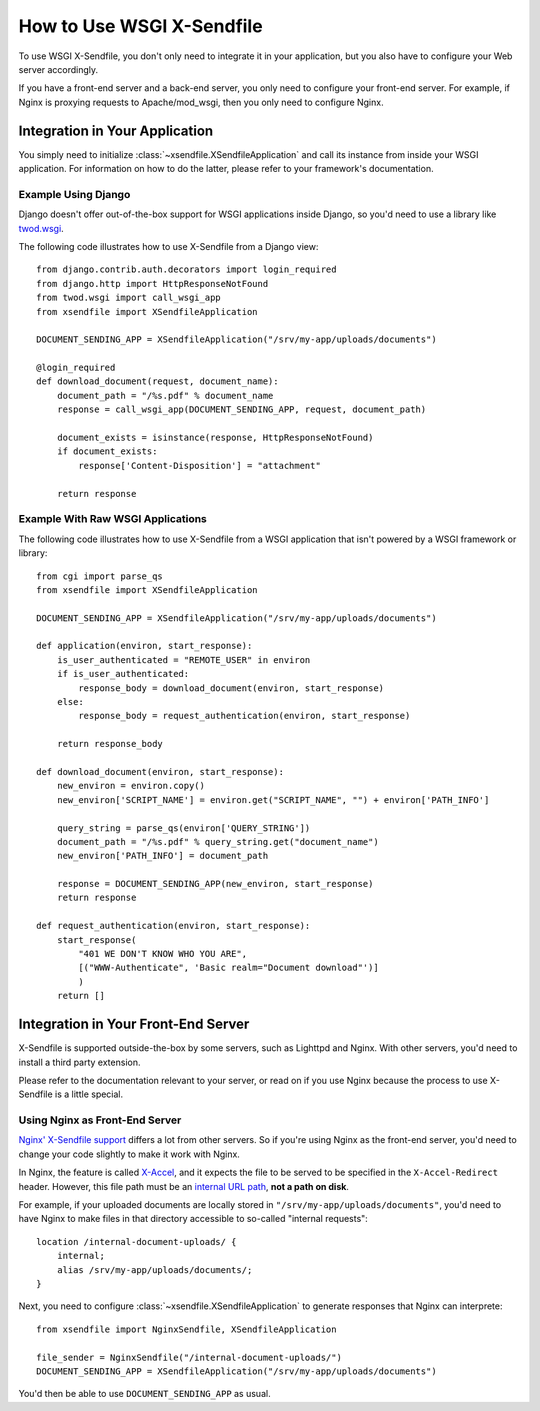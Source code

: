 ==========================
How to Use WSGI X-Sendfile
==========================

To use WSGI X-Sendfile, you don't only need to integrate it in your application,
but you also have to configure your Web server accordingly.

If you have a front-end server and a back-end server, you only need to configure
your front-end server. For example, if Nginx is proxying requests to
Apache/mod_wsgi, then you only need to configure Nginx.

Integration in Your Application
===============================

You simply need to initialize :class:`~xsendfile.XSendfileApplication` and
call its instance from inside your WSGI application. For information on how to
do the latter, please refer to your framework's documentation.

Example Using Django
--------------------

Django doesn't offer out-of-the-box support for WSGI applications inside Django,
so you'd need to use a library like `twod.wsgi
<http://pythonhosted.org/twod.wsgi/manual/embedded-apps.html>`_.

The following code illustrates how to use X-Sendfile from a Django view::

    from django.contrib.auth.decorators import login_required
    from django.http import HttpResponseNotFound
    from twod.wsgi import call_wsgi_app
    from xsendfile import XSendfileApplication
    
    DOCUMENT_SENDING_APP = XSendfileApplication("/srv/my-app/uploads/documents")
    
    @login_required
    def download_document(request, document_name):
        document_path = "/%s.pdf" % document_name
        response = call_wsgi_app(DOCUMENT_SENDING_APP, request, document_path)
        
        document_exists = isinstance(response, HttpResponseNotFound)
        if document_exists:
            response['Content-Disposition'] = "attachment"
        
        return response


Example With Raw WSGI Applications
----------------------------------

The following code illustrates how to use X-Sendfile from a  WSGI application
that isn't powered by a WSGI framework or library::

    from cgi import parse_qs
    from xsendfile import XSendfileApplication
    
    DOCUMENT_SENDING_APP = XSendfileApplication("/srv/my-app/uploads/documents")
    
    def application(environ, start_response):
        is_user_authenticated = "REMOTE_USER" in environ
        if is_user_authenticated:
            response_body = download_document(environ, start_response)
        else:
            response_body = request_authentication(environ, start_response)
        
        return response_body
    
    def download_document(environ, start_response):
        new_environ = environ.copy()
        new_environ['SCRIPT_NAME'] = environ.get("SCRIPT_NAME", "") + environ['PATH_INFO']
        
        query_string = parse_qs(environ['QUERY_STRING'])
        document_path = "/%s.pdf" % query_string.get("document_name")
        new_environ['PATH_INFO'] = document_path
        
        response = DOCUMENT_SENDING_APP(new_environ, start_response)
        return response
    
    def request_authentication(environ, start_response):
        start_response(
            "401 WE DON'T KNOW WHO YOU ARE",
            [("WWW-Authenticate", 'Basic realm="Document download"')]
            )
        return []


Integration in Your Front-End Server
====================================

X-Sendfile is supported outside-the-box by some servers, such as Lighttpd and
Nginx. With other servers, you'd need to install a third party extension.

Please refer to the documentation relevant to your server, or read on if you
use Nginx because the process to use X-Sendfile is a little special.


Using Nginx as Front-End Server
-------------------------------

`Nginx' X-Sendfile support <http://wiki.nginx.org/XSendfile>`_ differs a lot
from other servers. So if you're using Nginx as the front-end server, you'd
need to change your code slightly to make it work with Nginx.

In Nginx, the feature is called `X-Accel <http://wiki.nginx.org/X-accel>`_, and
it expects the file to be served to be specified in the ``X-Accel-Redirect``
header. However, this file path must be an `internal URL path
<http://wiki.nginx.org/NginxHttpCoreModule#internal>`_, **not a path on disk**.

For example, if your uploaded documents are locally stored in
``"/srv/my-app/uploads/documents"``, you'd need to have Nginx to make files
in that directory accessible to so-called "internal requests"::

    location /internal-document-uploads/ {
        internal;
        alias /srv/my-app/uploads/documents/;
    }

Next, you need to configure :class:`~xsendfile.XSendfileApplication` to
generate responses that Nginx can interprete::

    from xsendfile import NginxSendfile, XSendfileApplication
    
    file_sender = NginxSendfile("/internal-document-uploads/")
    DOCUMENT_SENDING_APP = XSendfileApplication("/srv/my-app/uploads/documents")

You'd then be able to use ``DOCUMENT_SENDING_APP`` as usual.
